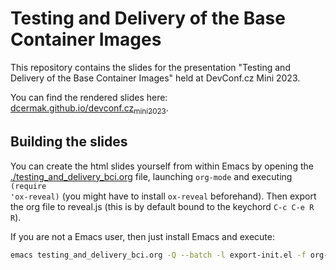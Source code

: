* Testing and Delivery of the Base Container Images

This repository contains the slides for the presentation "Testing and Delivery
of the Base Container Images" held at DevConf.cz Mini 2023.

You can find the rendered slides here: [[https://dcermak.github.io/devconf.cz_mini_2023/testing_and_delivery_bci.html][dcermak.github.io/devconf.cz_mini_2023]].


** Building the slides

You can create the html slides yourself from within Emacs by opening the
[[./testing_and_delivery_bci.org]] file, launching =org-mode= and executing ~(require
'ox-reveal)~ (you might have to install =ox-reveal= beforehand). Then export the
org file to reveal.js (this is by default bound to the keychord =C-c C-e R R=).

If you are not a Emacs user, then just install Emacs and execute:
#+begin_src bash
emacs testing_and_delivery_bci.org -Q --batch -l export-init.el -f org-reveal-export-to-html --kill
#+end_src
